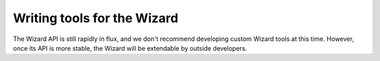 .. _wizard:

Writing tools for the Wizard
============================

The Wizard API is still rapidly in flux, and we don't recommend developing
custom Wizard tools at this time. However, once its API is more stable, the
Wizard will be extendable by outside developers.

